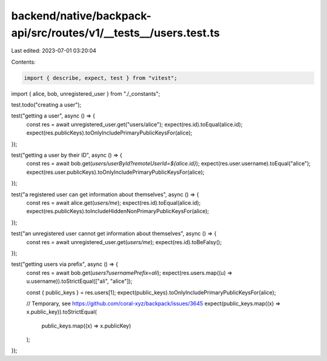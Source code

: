 backend/native/backpack-api/src/routes/v1/__tests__/users.test.ts
=================================================================

Last edited: 2023-07-01 03:20:04

Contents:

.. code-block:: ts

    import { describe, expect, test } from "vitest";

import { alice, bob, unregistered_user } from "./_constants";

test.todo("creating a user");

test("getting a user", async () => {
  const res = await unregistered_user.get("users/alice");
  expect(res.id).toEqual(alice.id);
  expect(res.publicKeys).toOnlyIncludePrimaryPublicKeysFor(alice);
});

test("getting a user by their ID", async () => {
  const res = await bob.get(`users/userById?remoteUserId=${alice.id}`);
  expect(res.user.username).toEqual("alice");
  expect(res.user.publicKeys).toOnlyIncludePrimaryPublicKeysFor(alice);
});

test("a registered user can get information about themselves", async () => {
  const res = await alice.get(`users/me`);
  expect(res.id).toEqual(alice.id);
  expect(res.publicKeys).toIncludeHiddenNonPrimaryPublicKeysFor(alice);
});

test("an unregistered user cannot get information about themselves", async () => {
  const res = await unregistered_user.get(`users/me`);
  expect(res.id).toBeFalsy();
});

test("getting users via prefix", async () => {
  const res = await bob.get(`users?usernamePrefix=ali`);
  expect(res.users.map((u) => u.username)).toStrictEqual(["ali", "alice"]);

  const { public_keys } = res.users[1];
  expect(public_keys).toOnlyIncludePrimaryPublicKeysFor(alice);

  // Temporary, see https://github.com/coral-xyz/backpack/issues/3645
  expect(public_keys.map((x) => x.public_key)).toStrictEqual(
    public_keys.map((x) => x.publicKey)
  );
});


